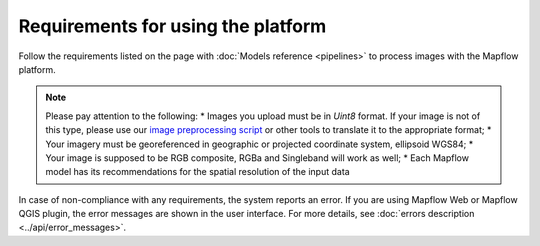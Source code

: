 Requirements for using the platform
====================================

Follow the requirements listed on the page with :doc:`Models reference <pipelines>` to process images with the Mapflow platform.

.. note::
    Please pay attention to the following:
    * Images you upload must be in `Uint8` format. If your image is not of this type, please use our `image preprocessing script <https://github.com/Geoalert/mapflow_data_preprocessor/>`_ or other tools to translate it to the appropriate format;
    * Your imagery must be georeferenced in geographic or projected coordinate system, ellipsoid WGS84;
    * Your image is supposed to be RGB composite, RGBa and Singleband will work as well;
    * Each Mapflow model has its recommendations for the spatial resolution of the input data

In case of non-compliance with any requirements, the system reports an error. 
If you are using Mapflow Web or Mapflow QGIS plugin, the error messages are shown in the user interface.
For more details, see :doc:`errors description <../api/error_messages>`.




   

